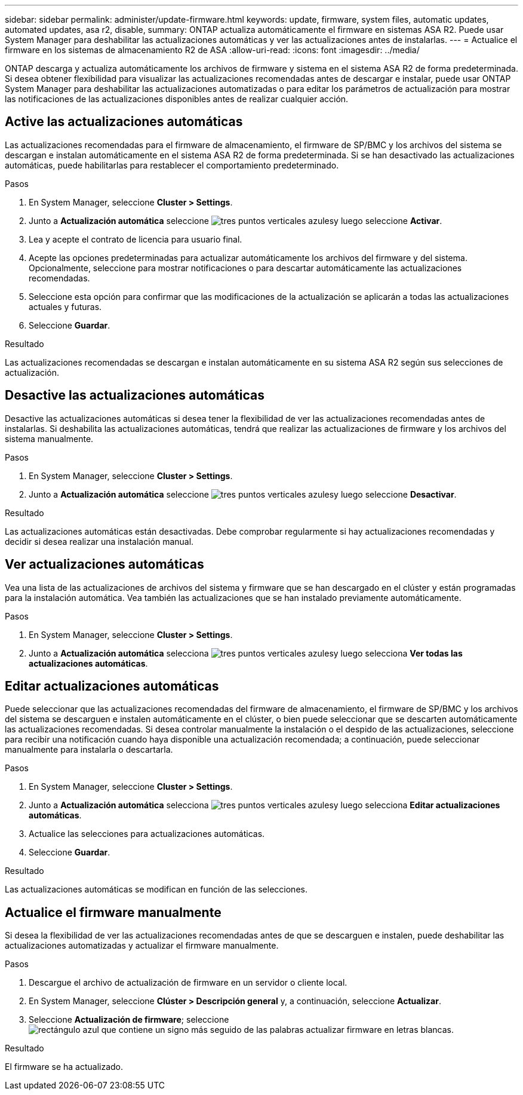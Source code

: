 ---
sidebar: sidebar 
permalink: administer/update-firmware.html 
keywords: update, firmware, system files, automatic updates, automated updates, asa r2, disable, 
summary: ONTAP actualiza automáticamente el firmware en sistemas ASA R2. Puede usar System Manager para deshabilitar las actualizaciones automáticas y ver las actualizaciones antes de instalarlas. 
---
= Actualice el firmware en los sistemas de almacenamiento R2 de ASA
:allow-uri-read: 
:icons: font
:imagesdir: ../media/


[role="lead"]
ONTAP descarga y actualiza automáticamente los archivos de firmware y sistema en el sistema ASA R2 de forma predeterminada. Si desea obtener flexibilidad para visualizar las actualizaciones recomendadas antes de descargar e instalar, puede usar ONTAP System Manager para deshabilitar las actualizaciones automatizadas o para editar los parámetros de actualización para mostrar las notificaciones de las actualizaciones disponibles antes de realizar cualquier acción.



== Active las actualizaciones automáticas

Las actualizaciones recomendadas para el firmware de almacenamiento, el firmware de SP/BMC y los archivos del sistema se descargan e instalan automáticamente en el sistema ASA R2 de forma predeterminada. Si se han desactivado las actualizaciones automáticas, puede habilitarlas para restablecer el comportamiento predeterminado.

.Pasos
. En System Manager, seleccione *Cluster > Settings*.
. Junto a *Actualización automática* seleccione image:icon_kabob.gif["tres puntos verticales azules"]y luego seleccione *Activar*.
. Lea y acepte el contrato de licencia para usuario final.
. Acepte las opciones predeterminadas para actualizar automáticamente los archivos del firmware y del sistema. Opcionalmente, seleccione para mostrar notificaciones o para descartar automáticamente las actualizaciones recomendadas.
. Seleccione esta opción para confirmar que las modificaciones de la actualización se aplicarán a todas las actualizaciones actuales y futuras.
. Seleccione *Guardar*.


.Resultado
Las actualizaciones recomendadas se descargan e instalan automáticamente en su sistema ASA R2 según sus selecciones de actualización.



== Desactive las actualizaciones automáticas

Desactive las actualizaciones automáticas si desea tener la flexibilidad de ver las actualizaciones recomendadas antes de instalarlas. Si deshabilita las actualizaciones automáticas, tendrá que realizar las actualizaciones de firmware y los archivos del sistema manualmente.

.Pasos
. En System Manager, seleccione *Cluster > Settings*.
. Junto a *Actualización automática* seleccione image:icon_kabob.gif["tres puntos verticales azules"]y luego seleccione *Desactivar*.


.Resultado
Las actualizaciones automáticas están desactivadas. Debe comprobar regularmente si hay actualizaciones recomendadas y decidir si desea realizar una instalación manual.



== Ver actualizaciones automáticas

Vea una lista de las actualizaciones de archivos del sistema y firmware que se han descargado en el clúster y están programadas para la instalación automática. Vea también las actualizaciones que se han instalado previamente automáticamente.

.Pasos
. En System Manager, seleccione *Cluster > Settings*.
. Junto a *Actualización automática* selecciona image:icon_kabob.gif["tres puntos verticales azules"]y luego selecciona *Ver todas las actualizaciones automáticas*.




== Editar actualizaciones automáticas

Puede seleccionar que las actualizaciones recomendadas del firmware de almacenamiento, el firmware de SP/BMC y los archivos del sistema se descarguen e instalen automáticamente en el clúster, o bien puede seleccionar que se descarten automáticamente las actualizaciones recomendadas. Si desea controlar manualmente la instalación o el despido de las actualizaciones, seleccione para recibir una notificación cuando haya disponible una actualización recomendada; a continuación, puede seleccionar manualmente para instalarla o descartarla.

.Pasos
. En System Manager, seleccione *Cluster > Settings*.
. Junto a *Actualización automática* selecciona image:icon_kabob.gif["tres puntos verticales azules"]y luego selecciona *Editar actualizaciones automáticas*.
. Actualice las selecciones para actualizaciones automáticas.
. Seleccione *Guardar*.


.Resultado
Las actualizaciones automáticas se modifican en función de las selecciones.



== Actualice el firmware manualmente

Si desea la flexibilidad de ver las actualizaciones recomendadas antes de que se descarguen e instalen, puede deshabilitar las actualizaciones automatizadas y actualizar el firmware manualmente.

.Pasos
. Descargue el archivo de actualización de firmware en un servidor o cliente local.
. En System Manager, seleccione *Clúster > Descripción general* y, a continuación, seleccione *Actualizar*.
. Seleccione *Actualización de firmware*; seleccione image:icon_update_firmware.png["rectángulo azul que contiene un signo más seguido de las palabras actualizar firmware en letras blancas"].


.Resultado
El firmware se ha actualizado.
